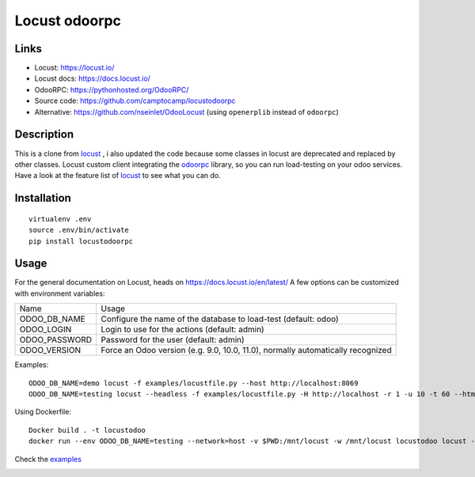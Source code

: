 Locust odoorpc
==============

Links
-----

* Locust: https://locust.io/
* Locust docs: https://docs.locust.io/
* OdooRPC: https://pythonhosted.org/OdooRPC/
* Source code: https://github.com/camptocamp/locustodoorpc
* Alternative: https://github.com/nseinlet/OdooLocust (using ``openerplib`` instead of ``odoorpc``)

Description
-----------

This is a clone from `locust <https://github.com/camptocamp/locustodoorpc>`_ , i also updated the code because some classes in locust are deprecated and replaced by other classes.
Locust custom client integrating the `odoorpc <https://github.com/osiell/odoorpc>`_ library, so you can run load-testing on your odoo services. Have a look at the feature list of `locust <https://github.com/locustio/locust/#description>`_ to see what you can do.

Installation
------------

::

  virtualenv .env
  source .env/bin/activate
  pip install locustodoorpc

Usage
-----

For the general documentation on Locust, heads on https://docs.locust.io/en/latest/
A few options can be customized with environment variables:

+--------------+-------------------------------------------------------------+
|Name          |Usage                                                        |
+--------------+-------------------------------------------------------------+
|ODOO_DB_NAME  |Configure the name of the database to load-test              |
|              |(default: odoo)                                              |
+--------------+-------------------------------------------------------------+
|ODOO_LOGIN    |Login to use for the actions (default: admin)                |
+--------------+-------------------------------------------------------------+
|ODOO_PASSWORD |Password for the user (default: admin)                       |
+--------------+-------------------------------------------------------------+
|ODOO_VERSION  |Force an Odoo version (e.g. 9.0, 10.0, 11.0), normally       |
|              |automatically recognized                                     |
+--------------+-------------------------------------------------------------+

Examples::

  ODOO_DB_NAME=demo locust -f examples/locustfile.py --host http://localhost:8069
  ODOO_DB_NAME=testing locust --headless -f examples/locustfile.py -H http://localhost -r 1 -u 10 -t 60 --html report.html 


Using Dockerfile::

  Docker build . -t locustodoo
  docker run --env ODOO_DB_NAME=testing --network=host -v $PWD:/mnt/locust -w /mnt/locust locustodoo locust --headless -f examples/locustfile.py -H http://localhost -r 1 -u 10 -t 60 --html report.html



Check the `examples <https://gitlab.com/atarekmokhtar90/locustodoorpc/-/tree/main/examples>`_

.. image:: https://raw.githubusercontent.com/camptocamp/locustodoorpc/master/images/locustodoorpc.png

